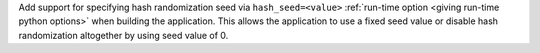 Add support for specifying hash randomization seed via ``hash_seed=<value>``
:ref:`run-time option <giving run-time python options>` when building the
application. This allows the application to use a fixed seed value or disable
hash randomization altogether by using seed value of 0.
